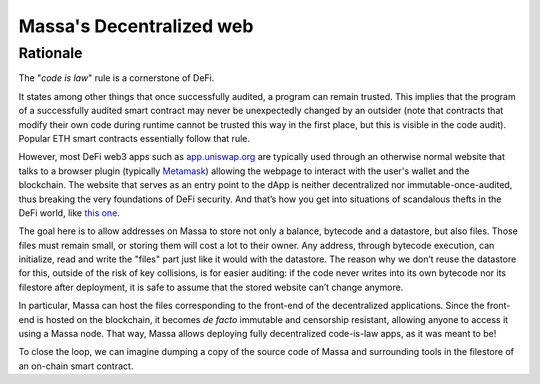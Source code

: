 .. index:: web; decentralized, decentralized web

#########################
Massa's Decentralized web
#########################

.. _web-intro:

Rationale
=========

The "*code is law*" rule is a cornerstone of DeFi.

It states among other things that once successfully audited, a program can remain trusted.
This implies that the program of a successfully audited smart contract may never be
unexpectedly changed by an outsider (note that contracts that modify their own code during
runtime cannot be trusted this way in the first place, but this is visible in the code audit).
Popular ETH smart contracts essentially follow that rule.

However, most DeFi web3 apps such as `app.uniswap.org <https://app.uniswap.org/>`_ are
typically used through an otherwise normal website that talks to a browser plugin
(typically `Metamask <https://github.com/MetaMask/metamask-extension>`_) allowing the webpage
to interact with the user's wallet and the blockchain. The website that serves as an
entry point to the dApp is neither decentralized nor immutable-once-audited, thus breaking
the very foundations of DeFi security. And that’s how you get into situations of
scandalous thefts in the DeFi world, like
`this one <https://www.theverge.com/2021/12/2/22814849/badgerdao-defi-120-million-hack-bitcoin-ethereum>`_.

The goal here is to allow addresses on Massa to store not only a balance, bytecode and a
datastore, but also files. Those files must remain small, or storing them will cost a lot to their owner.
Any address, through bytecode execution, can initialize, read and write the "files" part
just like it would with the datastore. The reason why we don’t reuse the datastore for this,
outside of the risk of key collisions, is for easier auditing: if the code never writes
into its own bytecode nor its filestore after deployment, it is safe to assume that the stored
website can’t change anymore.

In particular, Massa can host the files corresponding to the front-end
of the decentralized applications. Since the front-end is hosted on the blockchain, it becomes
*de facto* immutable and censorship resistant, allowing anyone to access it using a Massa node.
That way, Massa allows deploying fully decentralized code-is-law apps, as it was meant to be!

To close the loop, we can imagine dumping a copy of the source code of Massa and
surrounding tools in the filestore of an on-chain smart contract.
